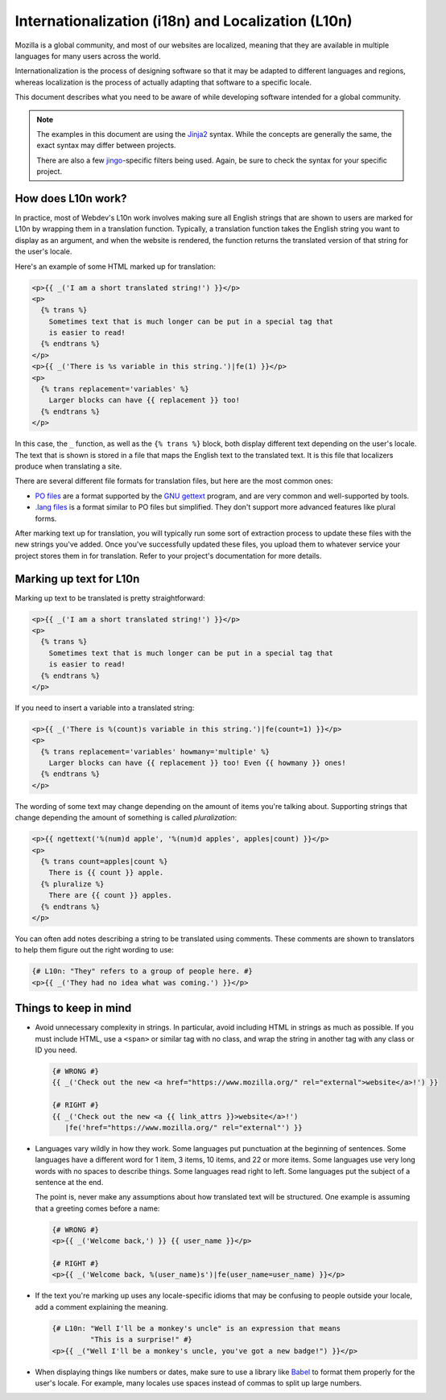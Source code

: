 Internationalization (i18n) and Localization (L10n)
===================================================

Mozilla is a global community, and most of our websites are localized, meaning
that they are available in multiple languages for many users across the world.

Internationalization is the process of designing software so that it may be
adapted to different languages and regions, whereas localization is the process
of actually adapting that software to a specific locale.

This document describes what you need to be aware of while developing software
intended for a global community.

.. note:: The examples in this document are using the `Jinja2`_ syntax. While
   the concepts are generally the same, the exact syntax may differ between
   projects.

   There are also a few `jingo`_-specific filters being used. Again, be sure
   to check the syntax for your specific project.

.. seealso::

   `Mozilla Wiki: Localizing Projects and Content`_
      A short guide on how to start the process of getting a new project
      localized by the Mozilla L10n team.

.. _Jinja2: http://jinja.pocoo.org/
.. _jingo: https://github.com/jbalogh/jingo
.. _Mozilla Wiki\: Localizing Projects and Content: https://wiki.mozilla.org/L10n:NewProjects

How does L10n work?
-------------------

In practice, most of Webdev's L10n work involves making sure all English
strings that are shown to users are marked for L10n by wrapping them in a
translation function. Typically, a translation function takes the English
string you want to display as an argument, and when the website is rendered,
the function returns the translated version of that string for the user's
locale.

Here's an example of some HTML marked up for translation:

.. code-block:: jinja

   <p>{{ _('I am a short translated string!') }}</p>
   <p>
     {% trans %}
       Sometimes text that is much longer can be put in a special tag that
       is easier to read!
     {% endtrans %}
   </p>
   <p>{{ _('There is %s variable in this string.')|fe(1) }}</p>
   <p>
     {% trans replacement='variables' %}
       Larger blocks can have {{ replacement }} too!
     {% endtrans %}
   </p>

In this case, the ``_`` function, as well as the ``{% trans %}`` block, both
display different text depending on the user's locale. The text that is shown
is stored in a file that maps the English text to the translated text. It is
this file that localizers produce when translating a site.

There are several different file formats for translation files, but here are
the most common ones:

- `PO files`_ are a format supported by the `GNU gettext`_ program, and are
  very common and well-supported by tools.
- `.lang files`_ is a format similar to PO files but simplified. They don't
  support more advanced features like plural forms.

After marking text up for translation, you will typically run some sort of
extraction process to update these files with the new strings you've added.
Once you've successfully updated these files, you upload them to whatever
service your project stores them in for translation. Refer to your project's
documentation for more details.

.. seealso::

   `Tower`_
      A Python library that extends Jinja's i18n extension with additional
      features. Most Django-based Mozilla projects use this for extraction.

.. _PO Files: https://www.gnu.org/software/gettext/manual/gettext.html#PO-Files
.. _GNU gettext: https://www.gnu.org/software/gettext/
.. _.lang files: https://github.com/pascalchevrel/langchecker/wiki/.lang-files-format
.. _Tower: https://github.com/clouserw/tower

Marking up text for L10n
------------------------

Marking up text to be translated is pretty straightforward:

.. code-block:: jinja

   <p>{{ _('I am a short translated string!') }}</p>
   <p>
     {% trans %}
       Sometimes text that is much longer can be put in a special tag that
       is easier to read!
     {% endtrans %}
   </p>

If you need to insert a variable into a translated string:

.. code-block:: jinja

   <p>{{ _('There is %(count)s variable in this string.')|fe(count=1) }}</p>
   <p>
     {% trans replacement='variables' howmany='multiple' %}
       Larger blocks can have {{ replacement }} too! Even {{ howmany }} ones!
     {% endtrans %}
   </p>

The wording of some text may change depending on the amount of items you're
talking about. Supporting strings that change depending the amount of something
is called *pluralization*:

.. code-block:: jinja

   <p>{{ ngettext('%(num)d apple', '%(num)d apples', apples|count) }}</p>
   <p>
     {% trans count=apples|count %}
       There is {{ count }} apple.
     {% pluralize %}
       There are {{ count }} apples.
     {% endtrans %}
   </p>

You can often add notes describing a string to be translated using comments.
These comments are shown to translators to help them figure out the right
wording to use:

.. code-block:: jinja

   {# L10n: "They" refers to a group of people here. #}
   <p>{{ _('They had no idea what was coming.') }}</p>

Things to keep in mind
----------------------

- Avoid unnecessary complexity in strings. In particular, avoid including HTML
  in strings as much as possible. If you must include HTML, use a ``<span>`` or
  similar tag with no class, and wrap the string in another tag with any class
  or ID you need.

  .. code-block:: jinja

     {# WRONG #}
     {{ _('Check out the new <a href="https://www.mozilla.org/" rel="external">website</a>!') }}

     {# RIGHT #}
     {{ _('Check out the new <a {{ link_attrs }}>website</a>!')
        |fe('href="https://www.mozilla.org/" rel="external"') }}

- Languages vary wildly in how they work. Some languages put punctuation at the
  beginning of sentences. Some languages have a different word for 1 item, 3
  items, 10 items, and 22 or more items. Some languages use very long words
  with no spaces to describe things. Some languages read right to left. Some
  languages put the subject of a sentence at the end.

  The point is, never make any assumptions about how translated text will be
  structured. One example is assuming that a greeting comes before a name:

  .. code-block:: jinja

     {# WRONG #}
     <p>{{ _('Welcome back,') }} {{ user_name }}</p>

     {# RIGHT #}
     <p>{{ _('Welcome back, %(user_name)s')|fe(user_name=user_name) }}</p>

- If the text you're marking up uses any locale-specific idioms that may be
  confusing to people outside your locale, add a comment explaining the
  meaning.

  .. code-block:: jinja

     {# L10n: "Well I'll be a monkey's uncle" is an expression that means
              "This is a surprise!" #}
     <p>{{ _("Well I'll be a monkey's uncle, you've got a new badge!") }}</p>

- When displaying things like numbers or dates, make sure to use a library like
  `Babel`_ to format them properly for the user's locale. For example, many
  locales use spaces instead of commas to split up large numbers.

.. seealso::

   `Creating localizable web applications <https://developer.mozilla.org/docs/Web_Localizability/Creating_localizable_web_applications>`_
      A guide with further tips written by the Mozilla L10n team.

.. _Babel: http://babel.pocoo.org/
